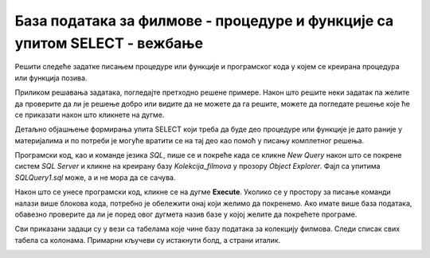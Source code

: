 База података за филмове - процедуре и функције са упитом SELECT - вежбање
===========================================================================

Решити следеће задатке писањем процедуре или функције и програмског кода у којем се креирана процедура или функција позива. 

Приликом решавања задатака, погледајте претходно решене примере. Након што решите неки задатак па желите да проверите да ли је решење добро или видите да не можете да га решите, можете да погледате решење које ће се приказати након што кликнете на дугме. 

Детаљно објашњење формирања упита SELECT који треба да буде део процедуре или функције је дато раније у материјалима и по потреби је могуће вратити се на тај део као помоћ у писању комплетног решења. 

Програмски код, као и команде језика *SQL*, пише се и покреће када се кликне *New Query* након што се покрене систем *SQL Server* и кликне на креирану базу *Kolekcija_filmova* у прозору *Object Explorer*. Фајл са упитима *SQLQuery1.sql* може, а и не мора да се сачува.

Након што се унесе програмски код, кликне се на дугме **Execute**. Уколико се у простору за писање команди налази више блокова кода, потребно је обележити онај који желимо да покренемо. Ако имате више база података, обавезно проверите да ли је поред овог дугмета назив базе у којој желите да покрећете програме.  

.. image:: ../../_images/slika_541a.jpg
    :width: 600
    :align: center

Сви приказани задаци су у вези са табелама које чине базу података за колекцију филмова. Следи списак свих табела са колонама. Примарни кључеви су истакнути болд, а страни италик. 

.. image:: ../../_images/slika_541b.jpg
    :width: 600
    :align: center

.. questionnote::

    1. Приказати годину када је снимљен филм са датим називом.

.. reveal:: pitanje_541a
    :showtitle: Прикажи решење
    :hidetitle: Сакриј решење

    Процедура. 

    ::

        CREATE FUNCTION godina (@naziv_filma VARCHAR(100))
        RETURNS INT
        AS
        BEGIN
        DECLARE @god INT;
        SELECT @god = god FROM filmovi
        WHERE naziv=@naziv_filma;
        RETURN @god;
        END

    Позив процедуре. 

    ::

        PRINT dbo.godina('Indiana Jones')

.. questionnote::

    2. Приказати називе свих филмова који спадају у дати жанр. 

.. reveal:: pitanje_541b
    :showtitle: Прикажи решење
    :hidetitle: Сакриј решење

    Процедура. 

    ::

        CREATE PROCEDURE filmovi_zanra @naziv_zanra VARCHAR(20)
        AS
        SELECT filmovi.naziv 
        FROM filmovi JOIN zanrovi ON (filmovi.id_zanra=zanrovi.id_zanra)
        WHERE zanrovi.naziv=@naziv_zanra;

    Позив процедуре. 

    ::

        EXEC filmovi_zanra @naziv_zanra='fantastika'

.. questionnote::

    3. Приказати називе филмова у којима глуми дати глумац. Списак уредити по називу филма. 

.. reveal:: pitanje_541c
    :showtitle: Прикажи решење
    :hidetitle: Сакриј решење

    Процедура. 

    ::

        CREATE PROCEDURE filmovi_glumca @ime VARCHAR(50)
        AS
        SELECT  naziv 
        FROM filmovi JOIN lista_glumaca 
        ON (lista_glumaca.id_filma=filmovi.id_filma)
        JOIN glumci ON (lista_glumaca.id_glumca=glumci.id_glumca) 
        WHERE ime=@ime ORDER BY naziv;

    Позив процедуре. 

    ::

        EXEC filmovi_glumca @ime='Harrison Ford'

.. questionnote::

    4. Приказати број филмова у којима глуми дати глумац.


.. reveal:: pitanje_541d
    :showtitle: Прикажи решење
    :hidetitle: Сакриј решење

    Процедура. 

    ::

        CREATE FUNCTION broj_filmova_glumca (@ime VARCHAR(50))
        RETURNS INT
        AS
        BEGIN
            DECLARE @broj INT;
            SELECT @broj = COUNT(naziv) 
            FROM filmovi JOIN lista_glumaca 
            ON (lista_glumaca.id_filma=filmovi.id_filma)
            JOIN glumci ON (lista_glumaca.id_glumca=glumci.id_glumca) 
            WHERE ime=@ime;
            RETURN @broj;
        END

    Позив процедуре. 

    ::

        PRINT dbo.broj_filmova_glumca('Harrison Ford')

.. questionnote::

    5. Приказати за сваког глумца број филмова у којима глуми.

.. reveal:: pitanje_541e
    :showtitle: Прикажи решење
    :hidetitle: Сакриј решење

    Функција која враћа табелу. 

    ::

        CREATE FUNCTION broj_filmova_svakog_glumca()
        RETURNS TABLE
        AS
        RETURN SELECT ime, COUNT(id_filma) broj_filmova
        FROM lista_glumaca JOIN glumci 
        ON (lista_glumaca.id_glumca=glumci.id_glumca) 
        GROUP BY ime;

    Позив функције. 

    ::
        
        SELECT * FROM  broj_filmova_svakog_glumca()



.. questionnote::

    6. Приказати само глумце који глуме у више филмова које имамо у колекцији.

.. reveal:: pitanje_541f
    :showtitle: Прикажи решење
    :hidetitle: Сакриј решење

    Већ смо за претходни задатак креирали функцију коју можемо да позовемо тако да се прикажу само глумци који глуме у више филмова које имамо у колекцији. 

    ::

        SELECT * FROM  broj_filmova_svakog_glumca()
        WHERE broj_filmova>1

.. questionnote::

    7. Приказати за сваког глумца називе филмова у којима је глумио. 


.. reveal:: pitanje_541g
    :showtitle: Прикажи решење
    :hidetitle: Сакриј решење

    Процедура. 

    ::

        CREATE PROCEDURE svi_glumci_filmovi
        AS
        DECLARE kursor_glumci CURSOR FOR
        SELECT id_glumca, ime
        FROM glumci;
        DECLARE @id_glumca INT;
        DECLARE @ime VARCHAR(50);

        OPEN kursor_glumci;
        FETCH NEXT FROM kursor_glumci
        INTO @id_glumca, @ime;

        WHILE @@FETCH_STATUS=0
            BEGIN
            PRINT 'GLUMAC: '+@ime;

            DECLARE kursor_filmovi CURSOR FOR
            SELECT naziv FROM lista_glumaca JOIN
            filmovi ON (lista_glumaca.id_filma=filmovi.id_filma)
            WHERE id_glumca=@id_glumca;
            DECLARE @naziv VARCHAR(100);

            OPEN kursor_filmovi;
            FETCH NEXT FROM kursor_filmovi INTO @naziv;
            WHILE @@FETCH_STATUS=0
            BEGIN
                PRINT ' '+@naziv;
                FETCH NEXT FROM kursor_filmovi INTO @naziv;
            END;
            CLOSE kursor_filmovi;
            DEALLOCATE kursor_filmovi;

            FETCH NEXT FROM kursor_glumci
            INTO @id_glumca, @ime;
        END

        CLOSE kursor_glumci;
        DEALLOCATE kursor_glumci;

    Позив процедуре. 
    
    ::

        EXEC svi_glumci_filmovi

.. questionnote::

    8. Приказати различите жанрове у којима је глумио дати глумац. 

.. reveal:: pitanje_541h
    :showtitle: Прикажи решење
    :hidetitle: Сакриј решење

    Процедура. 

    ::

        CREATE FUNCTION broj_zanrova_glumca (@ime VARCHAR(50))
        RETURNS INT
        AS
        BEGIN
            DECLARE @broj INT;
            SELECT @broj = COUNT(DISTINCT id_zanra) 
            FROM filmovi JOIN lista_glumaca 
            ON (lista_glumaca.id_filma=filmovi.id_filma)
            JOIN glumci ON (lista_glumaca.id_glumca=glumci.id_glumca) 
            WHERE ime=@ime;
            RETURN @broj;
        END

    Позив процедуре. 

    ::

        PRINT dbo.broj_zanrova_glumca('Harrison Ford')

.. questionnote::

    9. Приказати глумце који су глумили у бар једном филму заједно са датим глумцем. 

.. reveal:: pitanje_541i
    :showtitle: Прикажи решење
    :hidetitle: Сакриј решење

    Процедура. 

    ::

        CREATE PROCEDURE glume_u_istim_filmovima @ime VARCHAR(50)
        AS
        SELECT  DISTINCT ime 
        FROM lista_glumaca JOIN glumci 
        ON (lista_glumaca.id_glumca=glumci.id_glumca) 
        WHERE id_filma IN (SELECT id_filma 
            FROM lista_glumaca JOIN glumci 
            ON (lista_glumaca.id_glumca=glumci.id_glumca) 
            WHERE ime=@ime
        )
        AND ime!=@ime;

        Позив процедуре. 

    ::

        EXEC glume_u_istim_filmovima @ime='Harrison Ford'

